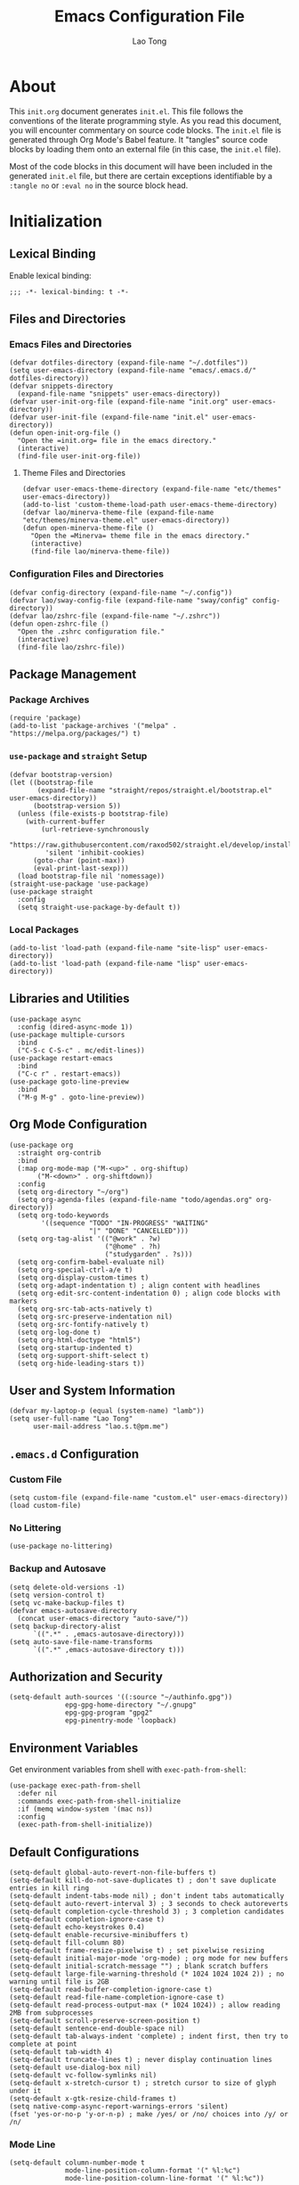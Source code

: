 #+title: Emacs Configuration File
#+author: Lao Tong
#+babel: :cache yes
#+property: header-args :tangle yes

* About
This =init.org= document generates =init.el=. This file follows the conventions
of the literate programming style. As you read this document, you will encounter
commentary on source code blocks. The =init.el= file is generated through Org
Mode's Babel feature. It "tangles" source code blocks by loading them onto an
external file (in this case, the =init.el= file).

Most of the code blocks in this document will have been included in the
generated =init.el= file, but there are certain exceptions identifiable by a
=:tangle no= or =:eval no= in the source block head.

#+tl;dr: This document provides source code blocks of my =init.el= & commentary.

* Initialization
** Lexical Binding
Enable lexical binding:

#+begin_src elisp
;;; -*- lexical-binding: t -*-
#+end_src

** Files and Directories

*** Emacs Files and Directories
#+begin_src elisp
(defvar dotfiles-directory (expand-file-name "~/.dotfiles"))
(setq user-emacs-directory (expand-file-name "emacs/.emacs.d/" dotfiles-directory))
(defvar snippets-directory
  (expand-file-name "snippets" user-emacs-directory))
(defvar user-init-org-file (expand-file-name "init.org" user-emacs-directory))
(defvar user-init-file (expand-file-name "init.el" user-emacs-directory))
(defun open-init-org-file ()
  "Open the =init.org= file in the emacs directory."
  (interactive)
  (find-file user-init-org-file))
#+end_src

**** Theme Files and Directories
#+begin_src elisp
(defvar user-emacs-theme-directory (expand-file-name "etc/themes" user-emacs-directory))
(add-to-list 'custom-theme-load-path user-emacs-theme-directory)
(defvar lao/minerva-theme-file (expand-file-name "etc/themes/minerva-theme.el" user-emacs-directory))
(defun open-minerva-theme-file ()
  "Open the =Minerva= theme file in the emacs directory."
  (interactive)
  (find-file lao/minerva-theme-file))
#+end_src

*** Configuration Files and Directories
#+begin_src elisp
(defvar config-directory (expand-file-name "~/.config"))
(defvar lao/sway-config-file (expand-file-name "sway/config" config-directory))
(defvar lao/zshrc-file (expand-file-name "~/.zshrc"))
(defun open-zshrc-file ()
  "Open the .zshrc configuration file."
  (interactive)
  (find-file lao/zshrc-file))
#+end_src

** Package Management
*** Package Archives
#+begin_src elisp
(require 'package)
(add-to-list 'package-archives '("melpa" . "https://melpa.org/packages/") t)
#+end_src

*** =use-package= and =straight= Setup
#+begin_src elisp
(defvar bootstrap-version)
(let ((bootstrap-file
       (expand-file-name "straight/repos/straight.el/bootstrap.el" user-emacs-directory))
      (bootstrap-version 5))
  (unless (file-exists-p bootstrap-file)
    (with-current-buffer
        (url-retrieve-synchronously
         "https://raw.githubusercontent.com/raxod502/straight.el/develop/install.el"
         'silent 'inhibit-cookies)
      (goto-char (point-max))
      (eval-print-last-sexp)))
  (load bootstrap-file nil 'nomessage))
(straight-use-package 'use-package)
(use-package straight
  :config
  (setq straight-use-package-by-default t))
#+end_src

*** Local Packages
#+begin_src elisp
(add-to-list 'load-path (expand-file-name "site-lisp" user-emacs-directory))
(add-to-list 'load-path (expand-file-name "lisp" user-emacs-directory))
#+end_src

** Libraries and Utilities
#+begin_src elisp
(use-package async
  :config (dired-async-mode 1))
(use-package multiple-cursors
  :bind
  ("C-S-c C-S-c" . mc/edit-lines))
(use-package restart-emacs
  :bind
  ("C-c r" . restart-emacs))
(use-package goto-line-preview
  :bind
  ("M-g M-g" . goto-line-preview))
#+end_src

** Org Mode Configuration
#+begin_src elisp
(use-package org
  :straight org-contrib
  :bind
  (:map org-mode-map ("M-<up>" . org-shiftup)
       ("M-<down>" . org-shiftdown))
  :config
  (setq org-directory "~/org")
  (setq org-agenda-files (expand-file-name "todo/agendas.org" org-directory))
  (setq org-todo-keywords
        '((sequence "TODO" "IN-PROGRESS" "WAITING"
                    "|" "DONE" "CANCELLED")))
  (setq org-tag-alist '(("@work" . ?w)
                        ("@home" . ?h)
                        ("studygarden" . ?s)))
  (setq org-confirm-babel-evaluate nil)
  (setq org-special-ctrl-a/e t)
  (setq org-display-custom-times t)
  (setq org-adapt-indentation t) ; align content with headlines
  (setq org-edit-src-content-indentation 0) ; align code blocks with markers
  (setq org-src-tab-acts-natively t)
  (setq org-src-preserve-indentation nil)
  (setq org-src-fontify-natively t)
  (setq org-log-done t)
  (setq org-html-doctype "html5")
  (setq org-startup-indented t)
  (setq org-support-shift-select t)
  (setq org-hide-leading-stars t))
#+end_src

** User and System Information
#+begin_src elisp
(defvar my-laptop-p (equal (system-name) "lamb"))
(setq user-full-name "Lao Tong"
      user-mail-address "lao.s.t@pm.me")
#+end_src

** =.emacs.d= Configuration
*** Custom File
#+begin_src elisp
(setq custom-file (expand-file-name "custom.el" user-emacs-directory))
(load custom-file)
#+end_src

*** No Littering
#+begin_src elisp
(use-package no-littering)
#+end_src

*** Backup and Autosave
#+begin_src elisp
(setq delete-old-versions -1)
(setq version-control t)
(setq vc-make-backup-files t)
(defvar emacs-autosave-directory
  (concat user-emacs-directory "auto-save/"))
(setq backup-directory-alist
      `((".*" . ,emacs-autosave-directory)))
(setq auto-save-file-name-transforms
      `((".*" ,emacs-autosave-directory t)))
#+end_src

** Authorization and Security
#+begin_src elisp
(setq-default auth-sources '((:source "~/authinfo.gpg"))
              epg-gpg-home-directory "~/.gnupg"
              epg-gpg-program "gpg2"
              epg-pinentry-mode 'loopback)
#+end_src

** Environment Variables
   Get environment variables from shell with =exec-path-from-shell=:

   #+begin_src elisp
   (use-package exec-path-from-shell
     :defer nil
     :commands exec-path-from-shell-initialize
     :if (memq window-system '(mac ns))
     :config
     (exec-path-from-shell-initialize))
   #+end_src

** Default Configurations
#+begin_src elisp
(setq-default global-auto-revert-non-file-buffers t)
(setq-default kill-do-not-save-duplicates t) ; don't save duplicate entries in kill ring
(setq-default indent-tabs-mode nil) ; don't indent tabs automatically
(setq-default auto-revert-interval 3) ; 3 seconds to check autoreverts
(setq-default completion-cycle-threshold 3) ; 3 completion candidates
(setq-default completion-ignore-case t)
(setq-default echo-keystrokes 0.4)
(setq-default enable-recursive-minibuffers t)
(setq-default fill-column 80)
(setq-default frame-resize-pixelwise t) ; set pixelwise resizing
(setq-default initial-major-mode 'org-mode) ; org mode for new buffers
(setq-default initial-scratch-message "") ; blank scratch buffers
(setq-default large-file-warning-threshold (* 1024 1024 1024 2)) ; no warning until file is 2GB
(setq-default read-buffer-completion-ignore-case t)
(setq-default read-file-name-completion-ignore-case t)
(setq-default read-process-output-max (* 1024 1024)) ; allow reading 2MB from subprocesses
(setq-default scroll-preserve-screen-position t)
(setq-default sentence-end-double-space nil)
(setq-default tab-always-indent 'complete) ; indent first, then try to complete at point
(setq-default tab-width 4)
(setq-default truncate-lines t) ; never display continuation lines
(setq-default use-dialog-box nil)
(setq-default vc-follow-symlinks nil)
(setq-default x-stretch-cursor t) ; stretch cursor to size of glyph under it
(setq-default x-gtk-resize-child-frames t)
(setq native-comp-async-report-warnings-errors 'silent)
(fset 'yes-or-no-p 'y-or-n-p) ; make /yes/ or /no/ choices into /y/ or /n/
#+end_src

*** Mode Line
#+begin_src elisp
(setq-default column-number-mode t
              mode-line-position-column-format '(" %l:%c")
              mode-line-position-column-line-format '(" %l:%c"))
#+end_src

*** UTF-8 Encoding
Set =utf-8= as preferred encoding:

#+begin_src elisp
(set-language-environment "UTF-8")
(prefer-coding-system       'utf-8)
(set-default-coding-systems 'utf-8)
(set-terminal-coding-system 'utf-8)
(set-keyboard-coding-system 'utf-8)
#+end_src

** Initial Modes
#+begin_src elisp
(global-auto-revert-mode 1) ; always revert buffers when a file changes
(global-so-long-mode 1) ; avoid performance issues with files with long names
(display-time-mode 1) ; always show the time
(savehist-mode) ; save point at files
(pixel-scroll-precision-mode) ; smooth pixel by pixel scrolling
#+end_src

*** Savehist
#+begin_src elisp
(use-package savehist :init (savehist-mode))
#+end_src

*** Desktop Mode
**** TODO fix 'Wrong type argument: hash-table-p, "Unprintable entity"' error
#+begin_src elisp :tangle no
(desktop-save-mode 1) ; persistent windows and frames upon restart
#+end_src

** Initial Hooks
#+begin_src elisp
(add-hook 'after-save-hook
          (lambda ()
            (when (equal buffer-file-name user-init-org-file)
              (org-babel-load-file user-init-org-file))))
(add-hook 'before-save-hook 'delete-trailing-whitespace)
#+end_src

* Packages
** Built-in Packages
*** Xref
 #+begin_src elisp
 (use-package xref
   :commands (xref-show-xrefs-function xref-show-definitions-function))
 #+end_src

*** Recent Files
#+begin_src elisp
(use-package recentf
  :config
  (setq recentf-max-saved-items 300)
  (setq recentf-max-menu-items 10)
  :init
  (recentf-mode))
#+end_src

*** Diminish
 #+begin_src elisp
 (use-package diminish)
 #+end_src

*** Whitespace
 #+begin_src elisp
 (use-package whitespace
   :diminish global-whitespace-mode
   :config
   (setq whitespace-line-column nil)
   (setq whitespace-style '(face indentation
                            tabs tab-mark
                            spaces space-mark
                            newline
                            trailing lines-tail))
   (setq whitespace-display-mappings
    '((tab-mark ?\t [?› ?\t])
      (newline-mark ?\u2B90 [?\u23ce])
      (space-mark ?\u3000 [?\u25a1])))
   (setq whitespace-space-regexp "\\(\u3000+\\)")
   :init
   (global-whitespace-mode))
 #+end_src

*** Winner
 #+begin_src elisp
 (use-package winner :init (winner-mode))
 #+end_src

*** Ibuffer
 #+begin_src elisp
 (use-package ibuffer
   :bind ("C-x C-b" . ibuffer))
 #+end_src

*** Dired
 #+begin_src elisp
 (use-package dired
   :straight (:type built-in)
   :bind (:map dired-mode-map
               ("M-+" . dired-create-empty-file)))
 (use-package dired-x :straight (:type built-in))
 #+end_src

*** Hippie Expand
 #+begin_src elisp
 (use-package hippie-exp
   :bind ("M-/" . hippie-expand))
 #+end_src

*** Tramp
 #+begin_src elisp
 (use-package tramp
   :custom
   (tramp-default-method "ssh")
   (tramp-encoding-shell "/bin/zsh")
   (tramp-verbose 5))
 #+end_src

*** Project Management
 #+begin_src elisp
 (use-package project)
 (use-package projectile)
 #+end_src

*** El Doc
#+begin_src elisp
(use-package eldoc
  :commands turn-on-eldoc-mode
  :hook ((emacs-lisp-mode . turn-on-eldoc-mode)
         (lisp-interaction-mode . turn-on-eldoc-mode)
         (ielm-mode . turn-on-eldoc-mode))
  :diminish)
#+end_src

** Completions
*** Which Key
 #+begin_src elisp
 (use-package which-key
   :demand t
   :commands which-key-mode
   :init (which-key-mode)
   :diminish)
 #+end_src
*** Dabbrev
 #+begin_src elisp
 (use-package dabbrev
   :bind (("C-<tab>" . dabbrev-expand)
          (:map minibuffer-local-map ("C-<tab>" . dabbrev-expand)))
   :custom
   (dabbrev-ignored-buffer-regexps '("\\.\\(?:pdf\\|jpe?g\\|png\\)\\'")))
 #+end_src

*** Vertico
 #+begin_src elisp
 (use-package vertico
   :straight (vertico :files (:defaults "extensions/*")
                      :includes (vertico-indexed
                                vertico-flat
                                vertico-grid
                                vertico-mouse
                                vertico-quick
                                vertico-buffer
                                vertico-repeat
                                vertico-reverse
                                vertico-directory
                                vertico-multiform
                                vertico-unobtrusive
                                ))
   :commands vertico-mode
   :bind
   (:map vertico-map
         ("?" . minibuffer-completion-help)
         ("M-RET" . minibuffer-force-complete-and-exit)
         ("M-TAB" . minibuffer-complete))
   :init
   (vertico-mode))
 #+end_src

**** Vertico Extensions
***** Vertico Directory
 #+begin_src elisp
 (use-package vertico-directory
   :straight nil
   :after vertico
   :bind (:map vertico-map
               ("RET" . vertico-directory-enter)
               ("DEL" . vertico-directory-delete-char)
               ("M-DEL" . vertico-directory-delete-word))
   :hook (rfn-eshadow-update-overlay . vertico-directory-tidy))
 #+end_src

***** Vertico Mouse
 #+begin_src elisp
 (use-package vertico-mouse
   :straight nil
   :after vertico)
 #+end_src

*** Orderless
 #+begin_src elisp
 (use-package orderless
   :demand t
   :init
   (setq completion-styles '(substring orderless basic))
   (setq completion-category-defaults nil)
   (setq completion-category-overrides '((file (styles basic partial-completion))
                                         (eglot (styles . (orderless)))))
   :config
   (setq orderless-component-separator "[ &]")
   (setq completion-styles '(orderless)
           completion-category-overrides '((file (styles basic partial-completion)))))
 #+end_src

*** Marginalia
 #+begin_src elisp
 (use-package marginalia
   :commands marginalia-mode
   :bind (("M-A" . marginalia-cycle)
          :map minibuffer-local-map
          ("M-A" . marginalia-cycle))
   :init
   (marginalia-mode))
 #+end_src

*** Corfu
#+begin_src elisp
(use-package corfu
  :demand t
  :config
  (defun corfu-enable-in-minibuffer ()
    "Enable Corfu in the minibuffer if `completion-at-point' is bound."
    (when (where-is-internal #'completion-at-point (list (current-local-map)))
      ;; (setq-local corfu-auto nil) Enable/disable auto completion
      (corfu-mode 1)))
  (add-hook 'minibuffer-setup-hook #'corfu-enable-in-minibuffer)
  (defun corfu-enable-always-in-minibuffer ()
    "Enable Corfu in the minibuffer if Vertico/Mct are not active."
    (unless (or (bound-and-true-p mct--active)
                (bound-and-true-p vertico--input))
      (corfu-mode 1)))
  (add-hook 'minibuffer-setup-hook #'corfu-enable-always-in-minibuffer 1)
  :custom
  (corfu-cycle t)                ;; Enable cycling for `corfu-next/previous'
  (corfu-auto t)                 ;; Enable auto completion
  (corfu-preselect-first nil)
  (corfu-separator ?\s)          ;; Orderless field separator
  :bind
  ;; Configure SPC for separator insertion
  (:map corfu-map
        ("SPC" . corfu-insert-separator)
        ("M-n" . corfu-next)
        ("M-p" . corfu-previous))
  :init
  (global-corfu-mode))
 #+end_src

*** Cape
 #+begin_src elisp
 (use-package cape
   :demand t
   ;; Bind dedicated completion commands
   ;; Alternative prefix keys: C-c p, M-p, M-+, ...
   :bind (("M-p p" . completion-at-point) ;; capf
          ("M-p t" . complete-tag)        ;; etags
          ("M-p d" . cape-dabbrev)        ;; or dabbrev-completion
          ("M-p h" . cape-history)
          ("M-p f" . cape-file)
          ("M-p k" . cape-keyword)
          ("M-p s" . cape-symbol)
          ("M-p a" . cape-abbrev)
          ("M-p i" . cape-ispell)
          ("M-p l" . cape-line)
          ;;("M-p w" . cape-dict)
          ("M-p \\" . cape-tex)
          ("M-p _" . cape-tex)
          ("M-p ^" . cape-tex)
          ("M-p &" . cape-sgml)
          ;;("M-p r" . cape-rfc1345)
          )
   :init
   ;; Add `completion-at-point-functions', used by `completion-at-point'.
   (add-to-list 'completion-at-point-functions #'cape-file)
   (add-to-list 'completion-at-point-functions #'cape-dabbrev)
   (add-to-list 'completion-at-point-functions #'cape-history)
   (add-to-list 'completion-at-point-functions #'cape-keyword)
   (add-to-list 'completion-at-point-functions #'cape-tex)
   (add-to-list 'completion-at-point-functions #'cape-sgml)
   ;;(add-to-list 'completion-at-point-functions #'cape-rfc1345)
   (add-to-list 'completion-at-point-functions #'cape-abbrev)
   (add-to-list 'completion-at-point-functions #'cape-ispell)
   ;;(add-to-list 'completion-at-point-functions #'cape-dict)
   (add-to-list 'completion-at-point-functions #'cape-symbol)
   (add-to-list 'completion-at-point-functions #'cape-line)
 )
 #+end_src

*** Embark
 #+begin_src elisp
 (use-package embark
   :demand t
   :commands embark-prefix-help-command
   :bind
   (("C-." . embark-act)         ;; pick some comfortable binding
    ("C-;" . embark-dwim)        ;; good alternative: M-.
    ("C-h B" . embark-bindings)) ;; alternative for `describe-bindings'
   :config
   ;; Hide the mode line of the Embark live/completions buffers
   (add-to-list 'display-buffer-alist
                '("\\`\\*Embark Collect \\(Live\\|Completions\\)\\*"
                  nil
                  (window-parameters (mode-line-format . none))))
   :init
   (setq prefix-help-command #'embark-prefix-help-command))
 #+end_src

**** =embark-consult=
 #+begin_src elisp
 (use-package embark-consult
   :after (embark consult)
   :demand t ; only necessary if you have the hook below
   ;; if you want to have consult previews as you move around an
   ;; auto-updating embark collect buffer
   :hook
   (embark-collect-mode . consult-preview-at-point-mode))
 #+end_src

*** Consult
#+begin_src elisp
(use-package consult
   :demand t
   :bind (;; C-c bindings (mode-specific-map)
          ("C-c h" . consult-history)
          ("C-c m" . consult-mode-command)
          ("C-c k" . consult-kmacro)
          ;; C-x bindings (ctl-x-map)
          ("C-x M-:" . consult-complex-command)     ;; orig. repeat-complex-command
          ("C-x b" . consult-buffer)                ;; orig. switch-to-buffer
          ("C-x 4 b" . consult-buffer-other-window) ;; orig. switch-to-buffer-other-window
          ("C-x 5 b" . consult-buffer-other-frame)  ;; orig. switch-to-buffer-other-frame
          ("C-x r b" . consult-bookmark)            ;; orig. bookmark-jump
          ("C-x p b" . consult-project-buffer)      ;; orig. project-switch-to-buffer
          ;; Custom M-# bindings for fast register access
          ("M-#" . consult-register-load)
          ("M-'" . consult-register-store)          ;; orig. abbrev-prefix-mark (unrelated)
          ("C-M-#" . consult-register)
          ;; Other custom bindings
          ("M-y" . consult-yank-pop)                ;; orig. yank-pop
          ("<help> a" . consult-apropos)            ;; orig. apropos-command
          ;; M-g bindings (goto-map)
          ("M-g e" . consult-compile-error)
          ("M-g f" . consult-flymake)
          ("M-g g" . consult-goto-line)             ;; orig. goto-line
          ("M-g M-g" . consult-goto-line)           ;; orig. goto-line
          ("M-g o" . consult-outline)               ;; Alternative: consult-org-heading
          ("M-g m" . consult-mark)
          ("M-g k" . consult-global-mark)
          ("M-g i" . consult-imenu)
          ("M-g I" . consult-imenu-multi)
          ;; M-s bindings (search-map)
          ("M-s d" . consult-find)
          ("M-s D" . consult-locate)
          ("M-s g" . consult-grep)
          ("M-s G" . consult-git-grep)
          ("M-s r" . consult-ripgrep)
          ("M-s l" . consult-line)
          ("M-s L" . consult-line-multi)
          ("M-s m" . consult-multi-occur)
          ("M-s k" . consult-keep-lines)
          ("M-s u" . consult-focus-lines)
          ;; Isearch integration
          ("M-s e" . consult-isearch-history)
          :map isearch-mode-map
          ("M-e" . consult-isearch-history)         ;; orig. isearch-edit-string
          ("M-s e" . consult-isearch-history)       ;; orig. isearch-edit-string
          ("M-s l" . consult-line)                  ;; needed by consult-line to detect isearch
          ("M-s L" . consult-line-multi)            ;; needed by consult-line to detect isearch
          ;; Minibuffer history
          :map minibuffer-local-map
          ("M-s" . consult-history)                 ;; orig. next-matching-history-element
          ("M-r" . consult-history))                ;; orig. previous-matching-history-element

   ;; Enable automatic preview at point in the *Completions* buffer. This is
   ;; relevant when you use the default completion UI.
   :hook (completion-list-mode . consult-preview-at-point-mode)
   :init

   ;; Optionally configure the register formatting. This improves the register
   ;; preview for `consult-register', `consult-register-load',
   ;; `consult-register-store' and the Emacs built-ins.
   (setq register-preview-delay 0.5
         register-preview-function #'consult-register-format)

   ;; Optionally tweak the register preview window.
   ;; This adds thin lines, sorting and hides the mode line of the window.
   (advice-add #'register-preview :override #'consult-register-window)

   ;; Use Consult to select xref locations with preview
   (setq xref-show-xrefs-function #'consult-xref
         xref-show-definitions-function #'consult-xref)

   ;; Configure other variables and modes in the :config section,
   ;; after lazily loading the package.
   :config

   ;; For some commands and buffer sources it is useful to configure the
   ;; :preview-key on a per-command basis using the `consult-customize' macro.
   (consult-customize
    consult-theme
    :preview-key '(:debounce 0.2 any)
    consult-ripgrep consult-git-grep consult-grep
    consult-bookmark consult-recent-file consult-xref
    consult--source-bookmark consult--source-recent-file
    consult--source-project-recent-file
    :preview-key (kbd "M-."))

   ;; Optionally configure the narrowing key.
   ;; Both < and C-+ work reasonably well.
   (setq consult-narrow-key "<") ;; (kbd "C-+")

   ;; Optionally make narrowing help available in the minibuffer.
   ;; You may want to use `embark-prefix-help-command' or which-key instead.
   ;; (define-key consult-narrow-map (vconcat consult-narrow-key "?") #'consult-narrow-help)
   (setq consult-project-function #'consult--default-project--function)
   )
 #+end_src

**** =consult-eglot=
 #+begin_src elisp
 (use-package consult-eglot
   :after (consult eglot))
 #+end_src

**** =consult-dir=
 #+begin_src elisp
 (use-package consult-dir
   :bind (("C-x C-d" . consult-dir)
          :map minibuffer-local-completion-map
          ("C-x C-d" . consult-dir)
          ("C-x C-j" . consult-dir-jump-file)))
 #+end_src

*** Emacs Completion Configuration
 #+begin_src elisp
 (use-package emacs
   :init
   ;; TAB cycle if there are only few candidates
   (setq completion-cycle-threshold 3)

   ;; Emacs 28: Hide commands in M-x which do not apply to the current mode.
   ;; Corfu commands are hidden, since they are not supposed to be used via M-x.
   (setq read-extended-command-predicate
         #'command-completion-default-include-p)

   ;; Enable indentation+completion using the TAB key.
   ;; `completion-at-point' is often bound to M-TAB.
   (setq tab-always-indent 'complete))
 #+end_src

** Terminal Emulation
*** Vterm
#+begin_src elisp
(use-package vterm
  :bind
  (:map vterm-mode-map
        ("C-q" . vterm-send-next-key))
  :config
  (setq vterm-timer-delay 0.01)
  (setq vterm-copy-exclude-prompt t)
  (setq vterm-kill-buffer-on-exit t)
  (setq vterm-max-scrollback 4000)
  :init
  (setq vterm-always-compile-module t))
#+end_src

*** =multi-vterm=
#+begin_src elisp
(use-package multi-vterm
  :init
  :bind
  ("C-c t t" . multi-vterm)
  ("C-c t v" . multi-vterm-dedicated-toggle)
  ("C-c t n" . multi-vterm-next)
  ("C-c t p" . multi-vterm-prev)
  ("C-x p t" . multi-vterm-project)
  :config
  (setq multi-vterm-program "/bin/zsh"))
#+end_src

*** Eshell Vterm
#+begin_src elisp
(use-package eshell-vterm
  :load-path "site-lisp/eshell-vterm"
  :after (eshell vterm)
  :commands eshell-vterm-mode
  :config
  (eshell-vterm-mode))
#+end_src

*** =eshell-prompt-extras=
#+begin_src elisp
(use-package eshell-prompt-extras
  :commands (eshell-highlight-prompt eshell-prompt-function)
  :config
  (with-eval-after-load "esh-opt"
    (autoload 'epe-theme-lambda "eshell-prompt-extras")
    (setq eshell-highlight-prompt nil
          eshell-prompt-function 'epe-theme-lambda)))
#+end_src

** Perspective
#+begin_src elisp
(use-package perspective
  :commands persp-mode
  :bind (("C-x b" . persp-switch-to-buffer*)
         ("C-x k" . persp-kill-buffer*)
         ("C-x C-b" . persp-ibuffer)
         ("C-x M-p" . persp-mode-prefix-key))
  :custom
  (persp-mode-prefix-key (kbd "C-c M-p"))
  :init
  (persp-mode))
#+end_src

** Magit
#+begin_src elisp
(use-package magit)
#+end_src

*** =magit-todos=
#+begin_src elisp
(use-package magit-todos)
#+end_src

** Software Development
*** LSP
**** Eglot
  #+begin_src elisp
  (use-package eglot)
  #+end_src

*** =paredit=
#+begin_src elisp
(use-package paredit :init (enable-paredit-mode))
#+end_src

*** =dart-mode=
 #+begin_src elisp
 (use-package dart-mode
   :mode "\\.dart\\'")
 #+end_src

*** Web Mode
#+begin_src elisp
(use-package web-mode
  :mode ("\\(\\.html?\\|\\.njk\\)\\'"
         "\\.jsx?$"
         "\\.tsx?$"
         "\\.phtml\\'"
         "\\.tpl\\.php\\'"
         "\\.mustache\\'"
         "\\.djhtml\\'")
  :config
  (setq web-mode-markup-indent-offset 2)
  (setq web-mode-code-indent-offset 2)
  (setq web-mode-css-indent-offset 2)
  (setq web-mode-enable-current-element-highlight t)
  (setq web-mode-enable-current-column-highlight t)
  (setq web-mode-ac-sources-alist
        '(("css" . (ac-source-css-property))
          ("html" . (ac-source-words-in-buffer ac-source-abbrev))))
  (setq web-mode-content-types-alist '(("jsx" . "\\.js[x]?\\'"))))
#+end_src

** LaTex
#+begin_src elisp
(use-package tex-site :straight auctex)
#+end_src

** PDF
#+begin_src elisp
(use-package pdf-tools)
(use-package pdf-view-restore)
#+end_src

** =org-superstar=
#+begin_src elisp
(use-package org-superstar
  :hook (org-mode . org-superstar-mode)
  :init
  (setq org-superstar-headline-bullets-list '("§" "◆" "▹" "•" "◆" "▹" "•" "◆" "▹" "•" "◆" "▹" "•")))
#+end_src

** Hyperbole
#+begin_src elisp :tangle no
(use-package hyperbole
  :commands hyperbole-mode
  :init
  (hyperbole-mode 1))
#+end_src

** =anzu=
#+begin_src elisp
(use-package anzu
:diminish
:commands global-anzu-mode
:init (global-anzu-mode +1))
#+end_src

** Text Alignment
*** Smart Hungry Delete
#+begin_src elisp
(use-package smart-hungry-delete
  :bind (([remap backward-delete-char-untabify] . smart-hungry-delete-backward-char)
        ([remap delete-backward-char] . smart-hungry-delete-backward-char)
        ([remap delete-char] . smart-hungry-delete-forward-char))
  :init (smart-hungry-delete-add-default-hooks))
#+end_src

*** Interactive Align
#+begin_src elisp
(use-package ialign
  :bind ("C-x l" . ialign))
#+end_src

** Snippets
#+begin_src elisp
(use-package yasnippet
  :bind
  ("C-c s" . yas-insert-snippet)
  :init
  (yas-global-mode)
  :config
  (setq yas-wrap-around-region t)
  :diminish yas-minor-mode)

(use-package yasnippet-snippets
  :after yasnippet
  :config
  (defvar yasnippet-snippets-directory
    (concat user-emacs-directory "straight/build/yasnippet-snippets/snippets/"))
  (yas-reload-all))
#+end_src

** Olivetti
Center buffers and text.

#+begin_src elisp
(use-package olivetti
  :diminish olivetti-mode
  :hook ((org-mode . olivetti-mode)
         (fundamental-mode . olivetti-mode))
  :config
  (setq-default olivetti-body-width 83)
  (remove-hook 'olivetti-mode-on-hook 'visual-line-mode))
#+end_src

** Org Roam
#+begin_src elisp
(use-package org-roam
  :custom
  (org-roam-directory (expand-file-name "roam" org-directory))
  :bind (("C-c n l" . org-roam-buffer-toggle)
         ("C-c n f" . org-roam-node-find)
         ("C-c n g" . org-roam-graph)
         ("C-c n i" . org-roam-node-insert)
         ("C-c n c" . org-roam-capture)
         ;; Dailies
         ("C-c n j" . org-roam-dailies-capture-today))
  :config
  ;; If you're using a vertical completion framework, you might want a more informative completion interface
  (setq org-roam-node-display-template (concat "${title:*} " (propertize "${tags:10}" 'face 'org-tag)))
  (org-roam-db-autosync-mode))
  ;; If using org-roam-protocol
  ;; (require 'org-roam-protocol))
#+end_src
** Visual Undo
#+begin_src elisp
(use-package vundo
  :bind ("C-c z" . vundo)
  :config
  (setq vundo-glyph-alist vundo-unicode-symbols))
#+end_src
** Matching and Regex
#+begin_src elisp
(use-package visual-regexp
  :config
  (global-set-key [remap query-replace] 'vr/replace)
  (global-set-key [remap query-replace-regexp] 'vr/query-replace))
(use-package visual-regexp-steroids
  :bind (:map esc-map (("C-r" . vr/isearch-backward)
                       ("C-s" . vr/isearch-forward))))
#+end_src

* Keybindings
#+begin_src elisp
(bind-key "C-c c i" 'open-init-org-file)
(bind-key "C-c c t" 'open-minerva-theme-file)
(bind-key "C-c c z" 'open-zshrc-file)
(bind-key "C-<backspace>" (lambda () (interactive (kill-line 0))))
(bind-key "C-c y" 'yank-from-kill-ring)
#+end_src

* Aesthetics
For making Emacs look /good/.

Keep fringes to a minimum:

#+begin_src elisp
(fringe-mode '(1 . 1))
#+end_src

** Theme
#+begin_src elisp
(load-theme 'minerva)
#+end_src

** Mode Line
#+begin_src elisp
(use-package moody
  :config
  (setq x-underline-at-descent-line t)
  (setq moody-mode-line-height 28)
  (moody-replace-mode-line-buffer-identification)
  (moody-replace-vc-mode)
  (moody-replace-eldoc-minibuffer-message-function))
#+end_src

** Fonts
#+begin_src elisp
(set-face-attribute 'default nil
                    :weight 'regular
                    :height 120
                    :width 'normal)
#+end_src

** Emojify
#+begin_src elisp
(use-package emojify
  :defer t)
#+end_src

** Prettify Symbols
Prettify some Greek symbols.
#+begin_src elisp
(setq-default prettify-symbols-alist
              '(("lambda" . ?λ)
                ("delta" . ?Δ)
                ("gamma" . ?Γ)
                ("phi" . ?φ)
                ("psi" . ?ψ)))
#+end_src

** Icons
#+begin_src elisp
(use-package all-the-icons
  :defer t
  :commands all-the-icons-install-fonts
  :config
  (when (not (member "all-the-icons" (font-family-list)))
    (all-the-icons-install-fonts t)))
#+end_src

** Dashboard
#+begin_src elisp
(use-package dashboard
  :commands dashboard-setup-startup-hook
  :init
  (dashboard-setup-startup-hook)
  :config
  (setq dashboard-startup-banner [0])
  (setq dashboard-center-content t)
  (setq dashboard-items '((agenda . 5)
                          (projects . 5)
                          (recents  . 5)
                          (bookmarks . 5)
                          (registers . 5)))
  (setq dashboard-bookmarks-item-format "%s")
  (setq dashboard-footer-messages
        '("Purity of the heart is to will one thing."
          "Every good and every perfect gift is from above."
          "Love shall cover a multitude of sins.")))
#+end_src

** Internationalization
#+begin_src elisp
(use-package pangu-spacing
  :diminish pangu-spacing-mode
  :commands global-pangu-spacing-mode
  :init (global-pangu-spacing-mode 1)
  :config (setq pangu-spacing-real-insert-separtor t))
#+end_src

** Indent Guide
#+begin_src elisp
(use-package highlight-indentation
  :commands  highlight-indentation-mode highlight-indentation-current-column-mode
  :hook ((prog-mode . highlight-indentation-mode)
         (org-mode . highlight-indentation-mode))
  :diminish)
#+end_src

** Page Break Line
#+begin_src elisp
(use-package page-break-lines
  :diminish
  :commands global-page-break-lines-mode
  :init (global-page-break-lines-mode))
#+end_src

** Rainbow Mode
For hex colors:

#+begin_src elisp
(use-package rainbow-mode
  :hook ((org-mode . rainbow-mode)
         (prog-mode . rainbow-mode))
  :diminish)
#+end_src

** Rainbow Delimiters
#+begin_src elisp
(use-package rainbow-delimiters
  :commands rainbow-delimiters-mode
  :hook ((org-mode . rainbow-delimiters-mode)
         (prog-mode . rainbow-delimiters-mode))
  :diminish rainbow-delimiters-mode)
#+end_src

* Miscellaneous
#+begin_src elisp
  (use-package dissociate
    :bind
    ("s-D" . dissociated-press))
#+end_src

* Appendix
** Glossary
*** Lexical Binding
  Lexical binding concerns the valid environment(s) within which a bound
  variable can be referenced. A lexically scoped variable is bound only
  under the construct in which it is defined.

  Compare the output of these two code blocks, the former with lexical
  binding and the latter without:

  #+begin_src elisp :tangle no :lexical t
  (setq first-day-of-the-universe
        (let ((there-be-light "There was light."))
          (lambda () there-be-light)))
  (funcall first-day-of-the-universe)
  #+end_src

  #+begin_src elisp :tangle no :lexical nil
  (setq first-day-of-the-universe
        (let ((there-be-light "There was (maybe) light."))
          (lambda () there-be-light)))
  (funcall first-day-of-the-universe)
  ;; error→  Symbol's value as variable is void: there-be-light
  #+end_src

  Why is the value of =there-be-light= void in the second code block? It is bound
  only within the =let= form.

  It's kind of like the air inside of a bubble. It will exist as long as
  the bubble maintains its form until the bubble pops. The air will
  still exist but it won't be air inside the bubble anymore. Lexically
  scoped variables are like that too.

  A good question to ask yourself if you want to remember the difference between
  lexical and dynamic scoping is this: is the variable "globally" accessible?
